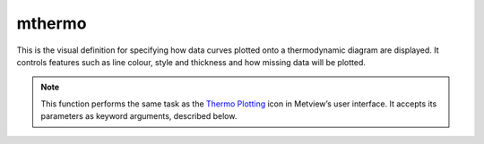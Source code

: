 
mthermo
=========================

.. container::
    
    .. container:: leftside

        .. image:: /_static/MTHERMO.png
           :width: 48px

    .. container:: rightside

		This is the visual definition for specifying how data curves plotted onto a thermodynamic diagram are displayed. It controls features such as line colour, style and thickness and how missing data will be plotted.


		.. note:: This function performs the same task as the `Thermo Plotting <https://confluence.ecmwf.int/display/METV/Thermo+Plotting>`_ icon in Metview’s user interface. It accepts its parameters as keyword arguments, described below.


.. py:function:: mthermo(**kwargs)
  
    Defines how data curves plotted onto a thermodynamic diagram are displayed.


    :param legend: 
    :type legend: {"on", "off"}, default: "off"

    :param legend_user_text: 
    :type legend_user_text: str

    :param thermo_temperature_line: 
    :type thermo_temperature_line: {"on", "off"}, default: "on"

    :param thermo_temperature_line_style: 
    :type thermo_temperature_line_style: {"solid", "dash", "dot", "chain_dot", "chain_dash"}, default: "solid"

    :param thermo_temperature_line_colour: 
    :type thermo_temperature_line_colour: str, default: "red"

    :param thermo_temperature_line_thickness: 
    :type thermo_temperature_line_thickness: int, default: 8

    :param thermo_temperature_missing_data_mode: 
    :type thermo_temperature_missing_data_mode: {"ignore", "join", "drop"}, default: "join"

    :param thermo_temperature_missing_data_style: 
    :type thermo_temperature_missing_data_style: {"solid", "dash", "dot", "chain_dot", "chain_dash"}, default: "solid"

    :param thermo_temperature_missing_data_colour: 
    :type thermo_temperature_missing_data_colour: str, default: "red"

    :param thermo_temperature_missing_data_thickness: 
    :type thermo_temperature_missing_data_thickness: int, default: 8

    :param thermo_dewpoint_line: 
    :type thermo_dewpoint_line: {"on", "off"}, default: "on"

    :param thermo_dewpoint_line_style: 
    :type thermo_dewpoint_line_style: {"solid", "dash", "dot", "chain_dot", "chain_dash"}, default: "dash"

    :param thermo_dewpoint_line_colour: 
    :type thermo_dewpoint_line_colour: str, default: "red"

    :param thermo_dewpoint_line_thickness: 
    :type thermo_dewpoint_line_thickness: int, default: 8

    :param thermo_dewpoint_missing_data_mode: 
    :type thermo_dewpoint_missing_data_mode: {"ignore", "join", "drop"}, default: "join"

    :param thermo_dewpoint_missing_data_style: 
    :type thermo_dewpoint_missing_data_style: {"solid", "dash", "dot", "chain_dot", "chain_dash"}, default: "dash"

    :param thermo_dewpoint_missing_data_colour: 
    :type thermo_dewpoint_missing_data_colour: str, default: "red"

    :param thermo_dewpoint_missing_data_thickness: 
    :type thermo_dewpoint_missing_data_thickness: int, default: 8

    :rtype: :class:`Request`


.. mv-minigallery:: mthermo

